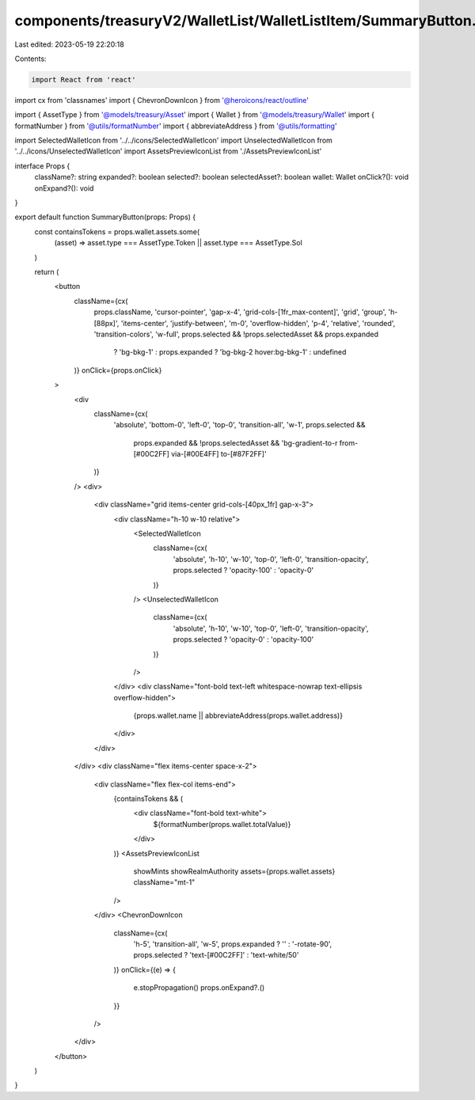 components/treasuryV2/WalletList/WalletListItem/SummaryButton.tsx
=================================================================

Last edited: 2023-05-19 22:20:18

Contents:

.. code-block:: tsx

    import React from 'react'
import cx from 'classnames'
import { ChevronDownIcon } from '@heroicons/react/outline'

import { AssetType } from '@models/treasury/Asset'
import { Wallet } from '@models/treasury/Wallet'
import { formatNumber } from '@utils/formatNumber'
import { abbreviateAddress } from '@utils/formatting'

import SelectedWalletIcon from '../../icons/SelectedWalletIcon'
import UnselectedWalletIcon from '../../icons/UnselectedWalletIcon'
import AssetsPreviewIconList from './AssetsPreviewIconList'

interface Props {
  className?: string
  expanded?: boolean
  selected?: boolean
  selectedAsset?: boolean
  wallet: Wallet
  onClick?(): void
  onExpand?(): void
}

export default function SummaryButton(props: Props) {
  const containsTokens = props.wallet.assets.some(
    (asset) => asset.type === AssetType.Token || asset.type === AssetType.Sol
  )

  return (
    <button
      className={cx(
        props.className,
        'cursor-pointer',
        'gap-x-4',
        'grid-cols-[1fr_max-content]',
        'grid',
        'group',
        'h-[88px]',
        'items-center',
        'justify-between',
        'm-0',
        'overflow-hidden',
        'p-4',
        'relative',
        'rounded',
        'transition-colors',
        'w-full',
        props.selected && !props.selectedAsset && props.expanded
          ? 'bg-bkg-1'
          : props.expanded
          ? 'bg-bkg-2 hover:bg-bkg-1'
          : undefined
      )}
      onClick={props.onClick}
    >
      <div
        className={cx(
          'absolute',
          'bottom-0',
          'left-0',
          'top-0',
          'transition-all',
          'w-1',
          props.selected &&
            props.expanded &&
            !props.selectedAsset &&
            'bg-gradient-to-r from-[#00C2FF] via-[#00E4FF] to-[#87F2FF]'
        )}
      />
      <div>
        <div className="grid items-center grid-cols-[40px_1fr] gap-x-3">
          <div className="h-10 w-10 relative">
            <SelectedWalletIcon
              className={cx(
                'absolute',
                'h-10',
                'w-10',
                'top-0',
                'left-0',
                'transition-opacity',
                props.selected ? 'opacity-100' : 'opacity-0'
              )}
            />
            <UnselectedWalletIcon
              className={cx(
                'absolute',
                'h-10',
                'w-10',
                'top-0',
                'left-0',
                'transition-opacity',
                props.selected ? 'opacity-0' : 'opacity-100'
              )}
            />
          </div>
          <div className="font-bold text-left whitespace-nowrap text-ellipsis overflow-hidden">
            {props.wallet.name || abbreviateAddress(props.wallet.address)}
          </div>
        </div>
      </div>
      <div className="flex items-center space-x-2">
        <div className="flex flex-col items-end">
          {containsTokens && (
            <div className="font-bold text-white">
              ${formatNumber(props.wallet.totalValue)}
            </div>
          )}
          <AssetsPreviewIconList
            showMints
            showRealmAuthority
            assets={props.wallet.assets}
            className="mt-1"
          />
        </div>
        <ChevronDownIcon
          className={cx(
            'h-5',
            'transition-all',
            'w-5',
            props.expanded ? '' : '-rotate-90',
            props.selected ? 'text-[#00C2FF]' : 'text-white/50'
          )}
          onClick={(e) => {
            e.stopPropagation()
            props.onExpand?.()
          }}
        />
      </div>
    </button>
  )
}


